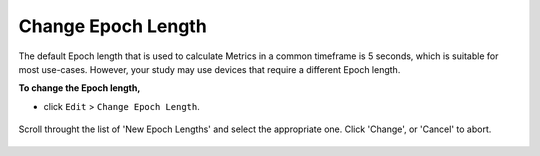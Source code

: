 .. _edit-change-epoch-length-top:

===================
Change Epoch Length
===================

The default Epoch length that is used to calculate Metrics in a common timeframe is 5 seconds, which is suitable for most use-cases. However, your study may use devices that require a different Epoch length.

**To change the Epoch length,**

- click ``Edit`` > ``Change Epoch Length``.

.. figure:: images/edit-change-epoch-length-1.png
    :width: 232px
    :align: center

    Scroll throught the list of 'New Epoch Lengths' and select the appropriate one. Click 'Change', or 'Cancel' to abort.